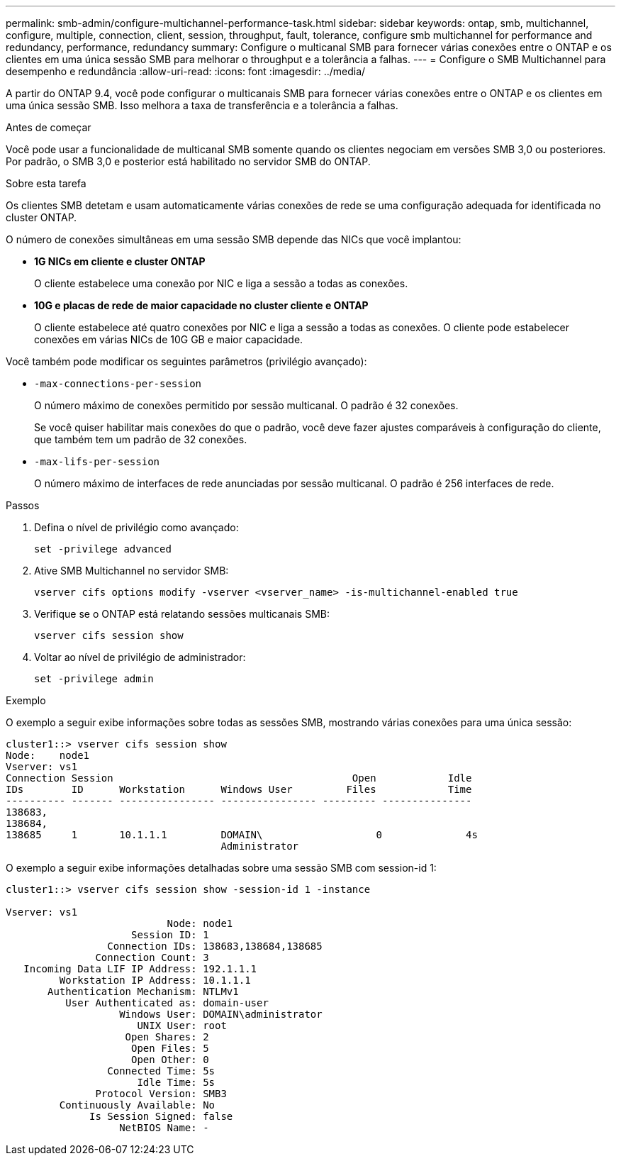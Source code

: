 ---
permalink: smb-admin/configure-multichannel-performance-task.html 
sidebar: sidebar 
keywords: ontap, smb, multichannel, configure, multiple, connection, client, session, throughput, fault, tolerance, configure smb multichannel for performance and redundancy, performance, redundancy 
summary: Configure o multicanal SMB para fornecer várias conexões entre o ONTAP e os clientes em uma única sessão SMB para melhorar o throughput e a tolerância a falhas. 
---
= Configure o SMB Multichannel para desempenho e redundância
:allow-uri-read: 
:icons: font
:imagesdir: ../media/


[role="lead"]
A partir do ONTAP 9.4, você pode configurar o multicanais SMB para fornecer várias conexões entre o ONTAP e os clientes em uma única sessão SMB. Isso melhora a taxa de transferência e a tolerância a falhas.

.Antes de começar
Você pode usar a funcionalidade de multicanal SMB somente quando os clientes negociam em versões SMB 3,0 ou posteriores. Por padrão, o SMB 3,0 e posterior está habilitado no servidor SMB do ONTAP.

.Sobre esta tarefa
Os clientes SMB detetam e usam automaticamente várias conexões de rede se uma configuração adequada for identificada no cluster ONTAP.

O número de conexões simultâneas em uma sessão SMB depende das NICs que você implantou:

* *1G NICs em cliente e cluster ONTAP*
+
O cliente estabelece uma conexão por NIC e liga a sessão a todas as conexões.

* *10G e placas de rede de maior capacidade no cluster cliente e ONTAP*
+
O cliente estabelece até quatro conexões por NIC e liga a sessão a todas as conexões. O cliente pode estabelecer conexões em várias NICs de 10G GB e maior capacidade.



Você também pode modificar os seguintes parâmetros (privilégio avançado):

* `-max-connections-per-session`
+
O número máximo de conexões permitido por sessão multicanal. O padrão é 32 conexões.

+
Se você quiser habilitar mais conexões do que o padrão, você deve fazer ajustes comparáveis à configuração do cliente, que também tem um padrão de 32 conexões.

* `-max-lifs-per-session`
+
O número máximo de interfaces de rede anunciadas por sessão multicanal. O padrão é 256 interfaces de rede.



.Passos
. Defina o nível de privilégio como avançado:
+
[source, cli]
----
set -privilege advanced
----
. Ative SMB Multichannel no servidor SMB:
+
[source, cli]
----
vserver cifs options modify -vserver <vserver_name> -is-multichannel-enabled true
----
. Verifique se o ONTAP está relatando sessões multicanais SMB:
+
[source, cli]
----
vserver cifs session show
----
. Voltar ao nível de privilégio de administrador:
+
[source, cli]
----
set -privilege admin
----


.Exemplo
O exemplo a seguir exibe informações sobre todas as sessões SMB, mostrando várias conexões para uma única sessão:

[listing]
----
cluster1::> vserver cifs session show
Node:    node1
Vserver: vs1
Connection Session                                        Open            Idle
IDs        ID      Workstation      Windows User         Files            Time
---------- ------- ---------------- ---------------- --------- ---------------
138683,
138684,
138685     1       10.1.1.1         DOMAIN\                   0              4s
                                    Administrator
----
O exemplo a seguir exibe informações detalhadas sobre uma sessão SMB com session-id 1:

[listing]
----
cluster1::> vserver cifs session show -session-id 1 -instance

Vserver: vs1
                           Node: node1
                     Session ID: 1
                 Connection IDs: 138683,138684,138685
               Connection Count: 3
   Incoming Data LIF IP Address: 192.1.1.1
         Workstation IP Address: 10.1.1.1
       Authentication Mechanism: NTLMv1
          User Authenticated as: domain-user
                   Windows User: DOMAIN\administrator
                      UNIX User: root
                    Open Shares: 2
                     Open Files: 5
                     Open Other: 0
                 Connected Time: 5s
                      Idle Time: 5s
               Protocol Version: SMB3
         Continuously Available: No
              Is Session Signed: false
                   NetBIOS Name: -
----